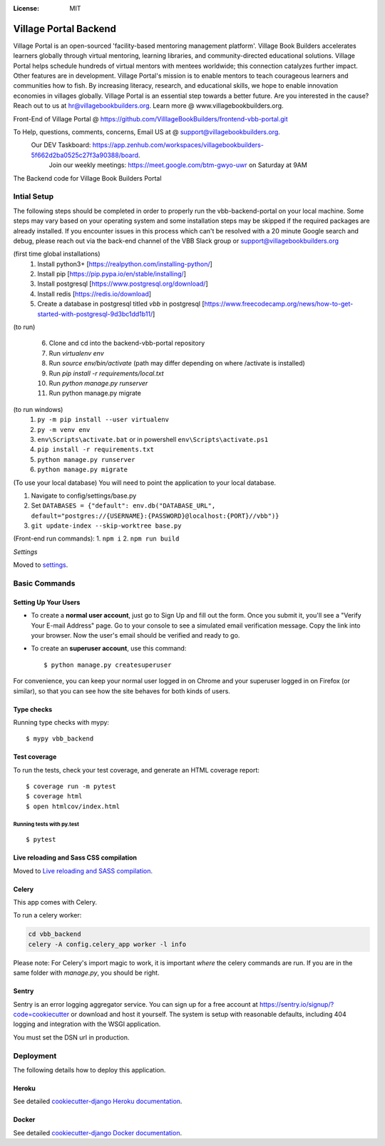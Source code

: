 .. image:: https://sonarcloud.io/api/project_badges/measure?project=VilllageBookBuilders_backend-vbb-portal&metric=alert_status
    :alt: Quality Gate
.. image:: https://api.codeclimate.com/v1/badges/b22c4cad8859bc27c379/maintainability
    :target: https://codeclimate.com/github/coronasafe/care/maintainability
    :alt: Code scanning  
\

.. image:: https://img.shields.io/badge/built%20with-Cookiecutter%20Django-ff69b4.svg
     :target: https://github.com/pydanny/cookiecutter-django/
     :alt: Built with Cookiecutter Django  
\

.. image:: https://img.shields.io/badge/code%20style-black-000000.svg
     :target: https://github.com/ambv/black
     :alt: Black code style
     
:License: MIT


Village Portal Backend
=============================
Village Portal is an open-sourced 'facility-based mentoring management platform'. Village Book Builders accelerates learners globally through virtual mentoring, learning libraries, and community-directed educational solutions. Village Portal helps schedule hundreds of virtual mentors with mentees worldwide; this connection catalyzes further impact. Other features are in development. Village Portal's mission is to enable mentors to teach courageous learners and communities how to fish. By increasing literacy, research, and educational skills, we hope to enable innovation economies in villages globally. Village Portal is an essential step towards a better future. Are you interested in the cause? Reach out to us at hr@villagebookbuilders.org. Learn more @ www.villagebookbuilders.org.


Front-End of Village Portal @ https://github.com/VilllageBookBuilders/frontend-vbb-portal.git

To Help, questions, comments, concerns, Email US at @ support@villagebookbuilders.org. 
    Our DEV Taskboard: https://app.zenhub.com/workspaces/villagebookbuilders-5f662d2ba0525c27f3a90388/board. 
        Join our weekly meetings: https://meet.google.com/btm-gwyo-uwr on Saturday at 9AM 


The Backend code for Village Book Builders Portal



Intial Setup
------------
The following steps should be completed in order to properly run the vbb-backend-portal on your local machine. 
Some steps may vary based on your operating system and some installation steps may be skipped if the required packages are already installed.
If you encounter issues in this process which can't be resolved with a 20 minute Google search and debug, please reach out via the back-end channel of the VBB Slack group or support@villagebookbuilders.org


(first time global installations)
    1) Install python3+ [https://realpython.com/installing-python/]

    2) Install pip [https://pip.pypa.io/en/stable/installing/]

    3) Install postgresql [https://www.postgresql.org/download/]
    
    4) Install redis [https://redis.io/download]

    5) Create a database in postgresql titled `vbb` in postgresql [https://www.freecodecamp.org/news/how-to-get-started-with-postgresql-9d3bc1dd1b11/]

(to run)

    6) Clone and cd into the backend-vbb-portal repository

    7) Run `virtualenv env`

    8) Run `source env/bin/activate` (path may differ depending on where /activate is installed)

    9) Run `pip install -r requirements/local.txt`

    10) Run `python manage.py runserver`
    
    11) Run python manage.py migrate

(to run windows)
    1) ``py -m pip install --user virtualenv`` 
    
    2) ``py -m venv env`` 
    
    3) ``env\Scripts\activate.bat`` or in powershell ``env\Scripts\activate.ps1``
    
    4) ``pip install -r requirements.txt``  
    
    5) ``python manage.py runserver`` 
    
    6) ``python manage.py migrate``

(To use your local database)
You will need to point the application to your local database.

1) Navigate to config/settings/base.py

2) Set ``DATABASES = {"default": env.db("DATABASE_URL", default="postgres://{USERNAME}:{PASSWORD}@localhost:{PORT}//vbb")}``

3) ``git update-index --skip-worktree base.py``

(Front-end run commands): 1. ``npm i`` 2. ``npm run build``

*Settings*

Moved to settings_.

.. _settings: http://cookiecutter-django.readthedocs.io/en/latest/settings.html



**Basic Commands**
------------------

Setting Up Your Users
^^^^^^^^^^^^^^^^^^^^^

* To create a **normal user account**, just go to Sign Up and fill out the form. Once you submit it, you'll see a "Verify Your E-mail Address" page. Go to your console to see a simulated email verification message. Copy the link into your browser. Now the user's email should be verified and ready to go.

* To create an **superuser account**, use this command::

    $ python manage.py createsuperuser

For convenience, you can keep your normal user logged in on Chrome and your superuser logged in on Firefox (or similar), so that you can see how the site behaves for both kinds of users.

Type checks
^^^^^^^^^^^

Running type checks with mypy:

::

  $ mypy vbb_backend

Test coverage
^^^^^^^^^^^^^

To run the tests, check your test coverage, and generate an HTML coverage report::

    $ coverage run -m pytest
    $ coverage html
    $ open htmlcov/index.html

Running tests with py.test
~~~~~~~~~~~~~~~~~~~~~~~~~~

::

  $ pytest

Live reloading and Sass CSS compilation
^^^^^^^^^^^^^^^^^^^^^^^^^^^^^^^^^^^^^^^

Moved to `Live reloading and SASS compilation`_.

.. _`Live reloading and SASS compilation`: http://cookiecutter-django.readthedocs.io/en/latest/live-reloading-and-sass-compilation.html



Celery
^^^^^^

This app comes with Celery.

To run a celery worker:

.. code-block:: bash

    cd vbb_backend
    celery -A config.celery_app worker -l info

Please note: For Celery's import magic to work, it is important *where* the celery commands are run. If you are in the same folder with *manage.py*, you should be right.





Sentry
^^^^^^

Sentry is an error logging aggregator service. You can sign up for a free account at  https://sentry.io/signup/?code=cookiecutter  or download and host it yourself.
The system is setup with reasonable defaults, including 404 logging and integration with the WSGI application.

You must set the DSN url in production.


Deployment
----------

The following details how to deploy this application.


Heroku
^^^^^^

See detailed `cookiecutter-django Heroku documentation`_.

.. _`cookiecutter-django Heroku documentation`: http://cookiecutter-django.readthedocs.io/en/latest/deployment-on-heroku.html



Docker
^^^^^^

See detailed `cookiecutter-django Docker documentation`_.

.. _`cookiecutter-django Docker documentation`: http://cookiecutter-django.readthedocs.io/en/latest/deployment-with-docker.html



